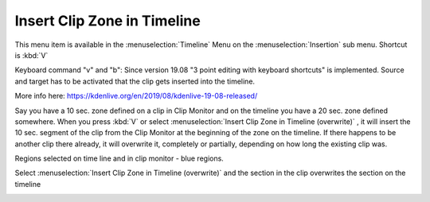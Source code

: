 .. metadata-placeholder

   :authors: - Claus Christensen
             - Ttguy (https://userbase.kde.org/User:Ttguy)
             - Jack (https://userbase.kde.org/User:Jack)
             - Eugen Mohr

   :license: Creative Commons License SA 4.0

.. _insert_clip_zone:

Insert Clip Zone in Timeline
============================

.. contents::

This menu item is available in the :menuselection:`Timeline` Menu on the :menuselection:`Insertion` sub menu. Shortcut is :kbd:`V`


Keyboard command "v" and "b": Since version 19.08 "3 point editing with keyboard shortcuts" is implemented. Source and target has to be activated that the clip gets inserted into the timeline. 

.. image:: /images/Source_Target.png

More info here: https://kdenlive.org/en/2019/08/kdenlive-19-08-released/


Say you have a 10 sec. zone defined on a clip in Clip Monitor and on the timeline you have a 20 sec. zone defined somewhere. When you press :kbd:`V` or select  :menuselection:`Insert Clip Zone in Timeline (overwrite)` , it will insert the 10 sec. segment of the clip from the Clip Monitor at the beginning of the zone on the timeline. If there happens to be another clip there already, it will overwrite it, completely or partially, depending on how long the existing clip was.

.. image:: /images/Kenlive_Insert_Clip_Zone_in_Timeline1.png

Regions selected on time line and in clip monitor - blue regions.

Select  :menuselection:`Insert Clip Zone in Timeline (overwrite)` and the section in the clip overwrites the section on the timeline

.. image:: /images/Kenlive_Insert_Clip_Zone_in_Timeline2.png


